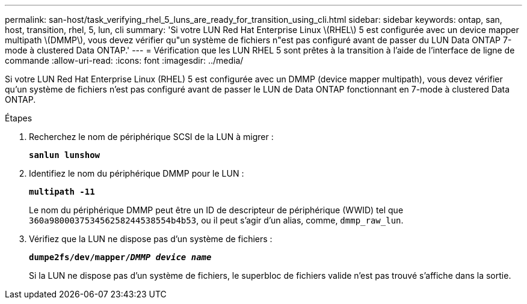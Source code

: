 ---
permalink: san-host/task_verifying_rhel_5_luns_are_ready_for_transition_using_cli.html 
sidebar: sidebar 
keywords: ontap, san, host, transition, rhel, 5, lun, cli 
summary: 'Si votre LUN Red Hat Enterprise Linux \(RHEL\) 5 est configurée avec un device mapper multipath \(DMMP\), vous devez vérifier qu"un système de fichiers n"est pas configuré avant de passer du LUN Data ONTAP 7-mode à clustered Data ONTAP.' 
---
= Vérification que les LUN RHEL 5 sont prêtes à la transition à l'aide de l'interface de ligne de commande
:allow-uri-read: 
:icons: font
:imagesdir: ../media/


[role="lead"]
Si votre LUN Red Hat Enterprise Linux (RHEL) 5 est configurée avec un DMMP (device mapper multipath), vous devez vérifier qu'un système de fichiers n'est pas configuré avant de passer le LUN de Data ONTAP fonctionnant en 7-mode à clustered Data ONTAP.

.Étapes
. Recherchez le nom de périphérique SCSI de la LUN à migrer :
+
`*sanlun lunshow*`

. Identifiez le nom du périphérique DMMP pour le LUN :
+
`*multipath -11*`

+
Le nom du périphérique DMMP peut être un ID de descripteur de périphérique (WWID) tel que `360a980003753456258244538554b4b53`, ou il peut s'agir d'un alias, comme, `dmmp_raw_lun`.

. Vérifiez que la LUN ne dispose pas d'un système de fichiers :
+
`*dumpe2fs/dev/mapper/__DMMP device name__*`

+
Si la LUN ne dispose pas d'un système de fichiers, le superbloc de fichiers valide n'est pas trouvé s'affiche dans la sortie.


